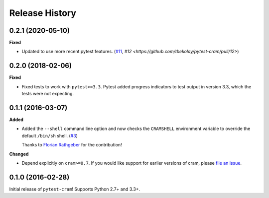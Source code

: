 ***************
Release History
***************

.. Changelog entries should follow this format:

   version (release date)
   ======================

   **section**

   - One-line description of change (link to Github issue/PR)

.. Changes should be organized in one of several sections:

   - Added
   - Changed
   - Deprecated
   - Removed
   - Fixed

0.2.1 (2020-05-10)
==================

**Fixed**

- Updated to use more recent pytest features.
  (`#11 <https://github.com/tbekolay/pytest-cram/pull/11>`_,
  `#12 <https://github.com/tbekolay/pytest-cram/pull/12>`)

0.2.0 (2018-02-06)
==================

**Fixed**

- Fixed tests to work with ``pytest>=3.3``. Pytest added progress indicators
  to test output in version 3.3, which the tests were not expecting.

0.1.1 (2016-03-07)
==================

**Added**

- Added the ``--shell`` command line option and now checks the ``CRAMSHELL``
  environment variable to override the default ``/bin/sh`` shell.
  (`#3 <https://github.com/tbekolay/pytest-cram/pull/3>`_)

  Thanks to `Florian Rathgeber <https://github.com/kynan>`_ for the contribution!

**Changed**

- Depend explicitly on ``cram>=0.7``. If you would like support for earlier
  versions of cram, please
  `file an issue <https://github.com/tbekolay/pytest-cram/issues/new>`_.

0.1.0 (2016-02-28)
==================

Initial release of ``pytest-cram``! Supports Python 2.7+ and 3.3+.
